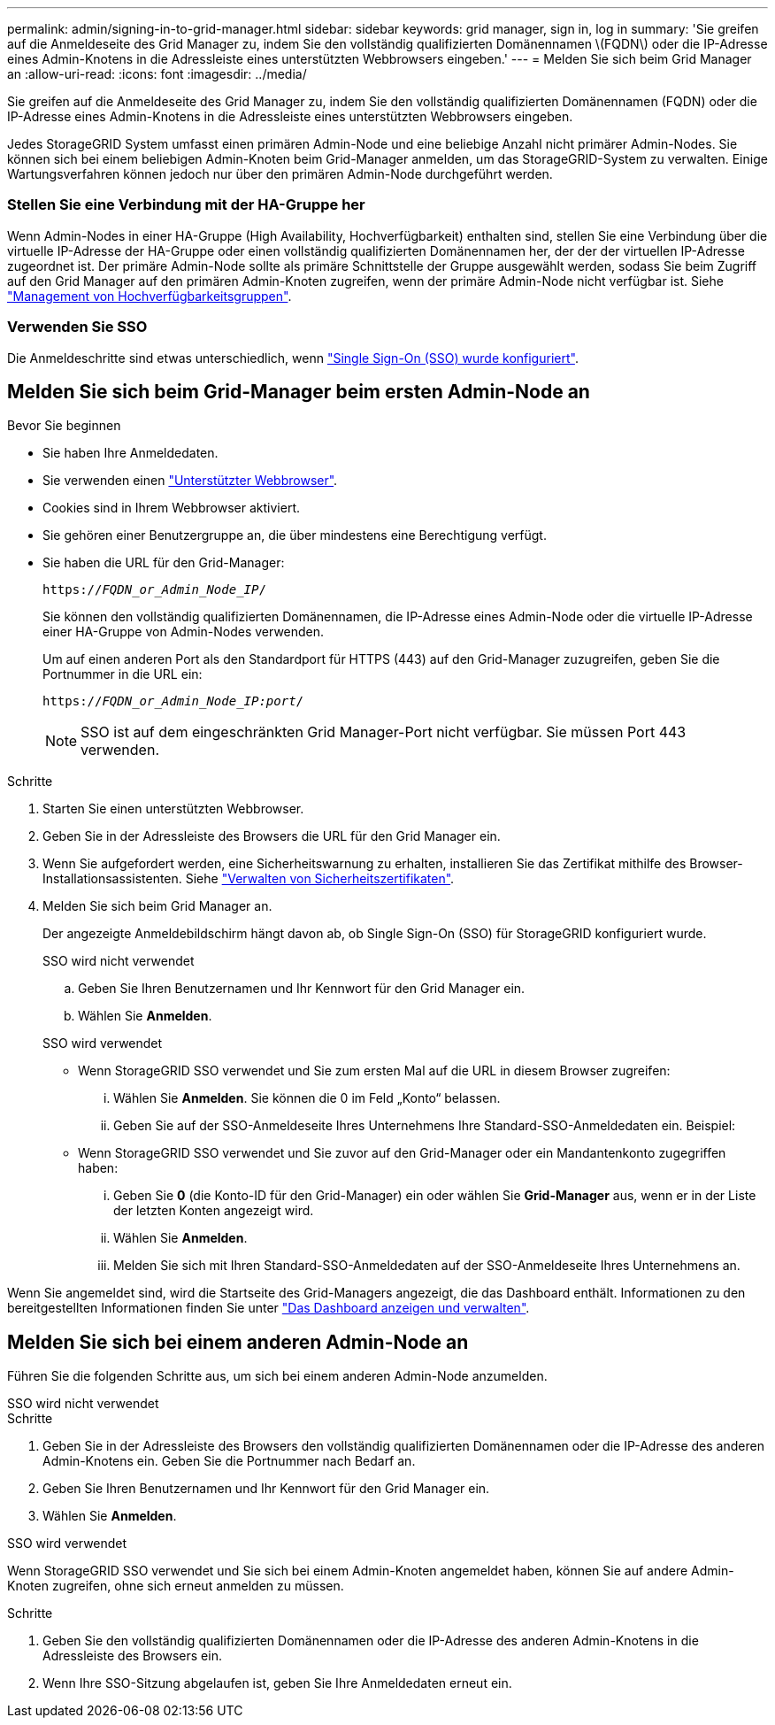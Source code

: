 ---
permalink: admin/signing-in-to-grid-manager.html 
sidebar: sidebar 
keywords: grid manager, sign in, log in 
summary: 'Sie greifen auf die Anmeldeseite des Grid Manager zu, indem Sie den vollständig qualifizierten Domänennamen \(FQDN\) oder die IP-Adresse eines Admin-Knotens in die Adressleiste eines unterstützten Webbrowsers eingeben.' 
---
= Melden Sie sich beim Grid Manager an
:allow-uri-read: 
:icons: font
:imagesdir: ../media/


[role="lead"]
Sie greifen auf die Anmeldeseite des Grid Manager zu, indem Sie den vollständig qualifizierten Domänennamen (FQDN) oder die IP-Adresse eines Admin-Knotens in die Adressleiste eines unterstützten Webbrowsers eingeben.

Jedes StorageGRID System umfasst einen primären Admin-Node und eine beliebige Anzahl nicht primärer Admin-Nodes. Sie können sich bei einem beliebigen Admin-Knoten beim Grid-Manager anmelden, um das StorageGRID-System zu verwalten. Einige Wartungsverfahren können jedoch nur über den primären Admin-Node durchgeführt werden.



=== Stellen Sie eine Verbindung mit der HA-Gruppe her

Wenn Admin-Nodes in einer HA-Gruppe (High Availability, Hochverfügbarkeit) enthalten sind, stellen Sie eine Verbindung über die virtuelle IP-Adresse der HA-Gruppe oder einen vollständig qualifizierten Domänennamen her, der der der virtuellen IP-Adresse zugeordnet ist. Der primäre Admin-Node sollte als primäre Schnittstelle der Gruppe ausgewählt werden, sodass Sie beim Zugriff auf den Grid Manager auf den primären Admin-Knoten zugreifen, wenn der primäre Admin-Node nicht verfügbar ist. Siehe link:managing-high-availability-groups.html["Management von Hochverfügbarkeitsgruppen"].



=== Verwenden Sie SSO

Die Anmeldeschritte sind etwas unterschiedlich, wenn link:how-sso-works.html["Single Sign-On (SSO) wurde konfiguriert"].



== Melden Sie sich beim Grid-Manager beim ersten Admin-Node an

.Bevor Sie beginnen
* Sie haben Ihre Anmeldedaten.
* Sie verwenden einen link:../admin/web-browser-requirements.html["Unterstützter Webbrowser"].
* Cookies sind in Ihrem Webbrowser aktiviert.
* Sie gehören einer Benutzergruppe an, die über mindestens eine Berechtigung verfügt.
* Sie haben die URL für den Grid-Manager:
+
`https://_FQDN_or_Admin_Node_IP_/`

+
Sie können den vollständig qualifizierten Domänennamen, die IP-Adresse eines Admin-Node oder die virtuelle IP-Adresse einer HA-Gruppe von Admin-Nodes verwenden.

+
Um auf einen anderen Port als den Standardport für HTTPS (443) auf den Grid-Manager zuzugreifen, geben Sie die Portnummer in die URL ein:

+
`https://_FQDN_or_Admin_Node_IP:port_/`

+

NOTE: SSO ist auf dem eingeschränkten Grid Manager-Port nicht verfügbar. Sie müssen Port 443 verwenden.



.Schritte
. Starten Sie einen unterstützten Webbrowser.
. Geben Sie in der Adressleiste des Browsers die URL für den Grid Manager ein.
. Wenn Sie aufgefordert werden, eine Sicherheitswarnung zu erhalten, installieren Sie das Zertifikat mithilfe des Browser-Installationsassistenten. Siehe link:using-storagegrid-security-certificates.html["Verwalten von Sicherheitszertifikaten"].
. Melden Sie sich beim Grid Manager an.
+
Der angezeigte Anmeldebildschirm hängt davon ab, ob Single Sign-On (SSO) für StorageGRID konfiguriert wurde.

+
[role="tabbed-block"]
====
.SSO wird nicht verwendet
--
.. Geben Sie Ihren Benutzernamen und Ihr Kennwort für den Grid Manager ein.
.. Wählen Sie *Anmelden*.


--
.SSO wird verwendet
--
** Wenn StorageGRID SSO verwendet und Sie zum ersten Mal auf die URL in diesem Browser zugreifen:
+
... Wählen Sie *Anmelden*. Sie können die 0 im Feld „Konto“ belassen.
... Geben Sie auf der SSO-Anmeldeseite Ihres Unternehmens Ihre Standard-SSO-Anmeldedaten ein. Beispiel:


** Wenn StorageGRID SSO verwendet und Sie zuvor auf den Grid-Manager oder ein Mandantenkonto zugegriffen haben:
+
... Geben Sie *0* (die Konto-ID für den Grid-Manager) ein oder wählen Sie *Grid-Manager* aus, wenn er in der Liste der letzten Konten angezeigt wird.
... Wählen Sie *Anmelden*.
... Melden Sie sich mit Ihren Standard-SSO-Anmeldedaten auf der SSO-Anmeldeseite Ihres Unternehmens an.




--
====


Wenn Sie angemeldet sind, wird die Startseite des Grid-Managers angezeigt, die das Dashboard enthält. Informationen zu den bereitgestellten Informationen finden Sie unter link:../monitor/viewing-dashboard.html["Das Dashboard anzeigen und verwalten"].



== Melden Sie sich bei einem anderen Admin-Node an

Führen Sie die folgenden Schritte aus, um sich bei einem anderen Admin-Node anzumelden.

[role="tabbed-block"]
====
.SSO wird nicht verwendet
--
.Schritte
. Geben Sie in der Adressleiste des Browsers den vollständig qualifizierten Domänennamen oder die IP-Adresse des anderen Admin-Knotens ein. Geben Sie die Portnummer nach Bedarf an.
. Geben Sie Ihren Benutzernamen und Ihr Kennwort für den Grid Manager ein.
. Wählen Sie *Anmelden*.


--
.SSO wird verwendet
--
Wenn StorageGRID SSO verwendet und Sie sich bei einem Admin-Knoten angemeldet haben, können Sie auf andere Admin-Knoten zugreifen, ohne sich erneut anmelden zu müssen.

.Schritte
. Geben Sie den vollständig qualifizierten Domänennamen oder die IP-Adresse des anderen Admin-Knotens in die Adressleiste des Browsers ein.
. Wenn Ihre SSO-Sitzung abgelaufen ist, geben Sie Ihre Anmeldedaten erneut ein.


--
====